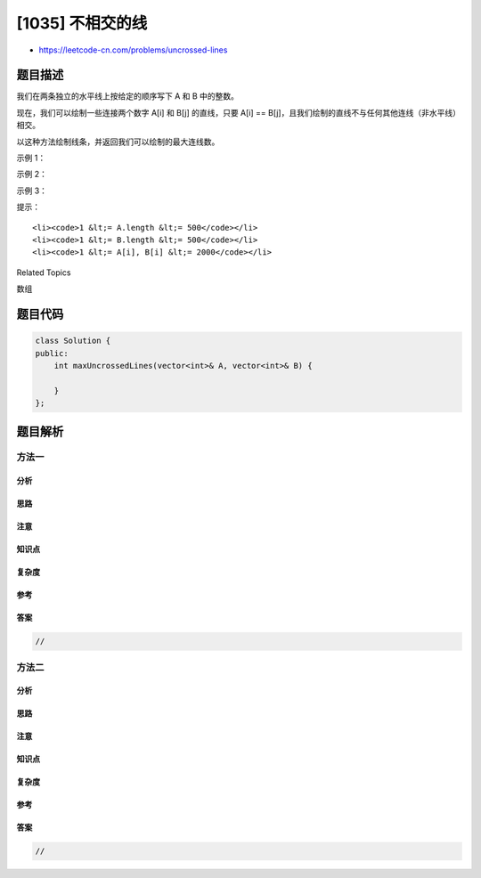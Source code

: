 [1035] 不相交的线
=================

-  https://leetcode-cn.com/problems/uncrossed-lines

题目描述
--------

.. raw:: html

   <p>

我们在两条独立的水平线上按给定的顺序写下 A 和 B 中的整数。

.. raw:: html

   </p>

.. raw:: html

   <p>

现在，我们可以绘制一些连接两个数字 A[i] 和 B[j] 的直线，只要 A[i] ==
B[j]，且我们绘制的直线不与任何其他连线（非水平线）相交。

.. raw:: html

   </p>

.. raw:: html

   <p>

以这种方法绘制线条，并返回我们可以绘制的最大连线数。

.. raw:: html

   </p>

.. raw:: html

   <p>

 

.. raw:: html

   </p>

.. raw:: html

   <p>

示例 1：

.. raw:: html

   </p>

.. raw:: html

   <p>

.. raw:: html

   </p>

.. raw:: html

   <pre><strong>输入：</strong>A = [1,4,2], B = [1,2,4]
   <strong>输出：</strong>2
   <strong>解释：
   </strong>我们可以画出两条不交叉的线，如上图所示。
   我们无法画出第三条不相交的直线，因为从 A[1]=4 到 B[2]=4 的直线将与从 A[2]=2 到 B[1]=2 的直线相交。</pre>

.. raw:: html

   <p>

示例 2：

.. raw:: html

   </p>

.. raw:: html

   <pre><strong>输入：</strong>A = [2,5,1,2,5], B = [10,5,2,1,5,2]
   <strong>输出：</strong>3
   </pre>

.. raw:: html

   <p>

示例 3：

.. raw:: html

   </p>

.. raw:: html

   <pre><strong>输入：</strong>A = [1,3,7,1,7,5], B = [1,9,2,5,1]
   <strong>输出：</strong>2</pre>

.. raw:: html

   <p>

 

.. raw:: html

   </p>

.. raw:: html

   <p>

提示：

.. raw:: html

   </p>

.. raw:: html

   <ol>

::

    <li><code>1 &lt;= A.length &lt;= 500</code></li>
    <li><code>1 &lt;= B.length &lt;= 500</code></li>
    <li><code>1 &lt;= A[i], B[i] &lt;= 2000</code></li>

.. raw:: html

   </ol>

.. raw:: html

   <p>

 

.. raw:: html

   </p>

.. raw:: html

   <div>

.. raw:: html

   <div>

Related Topics

.. raw:: html

   </div>

.. raw:: html

   <div>

.. raw:: html

   <li>

数组

.. raw:: html

   </li>

.. raw:: html

   </div>

.. raw:: html

   </div>

题目代码
--------

.. code:: cpp

    class Solution {
    public:
        int maxUncrossedLines(vector<int>& A, vector<int>& B) {

        }
    };

题目解析
--------

方法一
~~~~~~

分析
^^^^

思路
^^^^

注意
^^^^

知识点
^^^^^^

复杂度
^^^^^^

参考
^^^^

答案
^^^^

.. code:: cpp

    //

方法二
~~~~~~

分析
^^^^

思路
^^^^

注意
^^^^

知识点
^^^^^^

复杂度
^^^^^^

参考
^^^^

答案
^^^^

.. code:: cpp

    //

